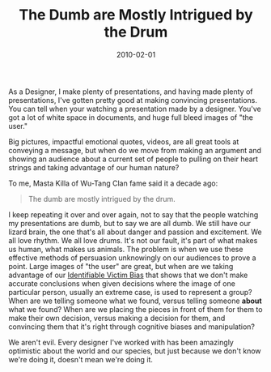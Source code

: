 #+date: 2010-02-01
#+categories: Points
#+title: The Dumb are Mostly Intrigued by the Drum

As a Designer, I make plenty of presentations, and having made plenty of presentations, I've gotten pretty good at making convincing presentations. You can tell when your watching a presentation made by a designer. You've got a lot of white space in documents, and huge full bleed images of "the user."

Big pictures, impactful emotional quotes, videos, are all great tools at conveying a message, but when do we move from making an argument and showing an audience about a current set of people to pulling on their heart strings and taking advantage of our human nature?

To me, Masta Killa of Wu-Tang Clan fame said it a decade ago:
#+BEGIN_QUOTE
The dumb are mostly intrigued by the drum.
#+END_QUOTE
I keep repeating it over and over again, not to say that the people watching my presentations are dumb, but to say we are all dumb. We still have our lizard brain, the one that's all about danger and passion and excitement. We all love rhythm. We all love drums. It's not our fault, it's part of what makes us human, what makes us animals. The problem is when we use these effective methods of persuasion unknowingly on our audiences to prove a point. Large images of "the user" are great, but when are we taking advantage of our [[https://www.wired.com/2010/08/the-identifiable-victim-bias/][Identifiable Victim Bias]] that shows that we don't make accurate conclusions when given decisions where the image of one particular person, usually an extreme case, is used to represent a group? When are we telling someone what we found, versus telling someone *about* what we found? When are we placing the pieces in front of them for them to make their own decision, versus making a decision for them, and convincing them that it's right through cognitive biases and manipulation?

We aren't evil. Every designer I've worked with has been amazingly optimistic about the world and our species, but just because we don't know we're doing it, doesn't mean we're doing it.


